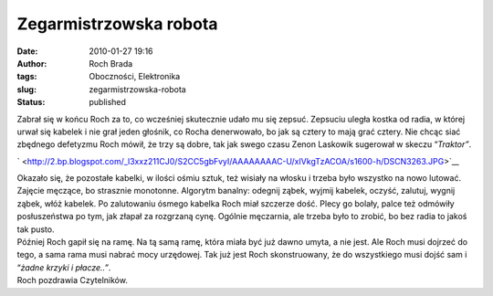 Zegarmistrzowska robota
#######################
:date: 2010-01-27 19:16
:author: Roch Brada
:tags: Oboczności, Elektronika
:slug: zegarmistrzowska-robota
:status: published

| Zabrał się w końcu Roch za to, co wcześniej skutecznie udało mu się zepsuć. Zepsuciu uległa kostka od radia, w której urwał się kabelek i nie grał jeden głośnik, co Rocha denerwowało, bo jak są cztery to mają grać cztery. Nie chcąc siać zbędnego defetyzmu Roch mówił, że trzy są dobre, tak jak swego czasu Zenon Laskowik sugerował w skeczu “\ *Traktor”*.

.. raw:: html

   <div class="separator" style="clear: both; text-align: center;">

` <http://2.bp.blogspot.com/_l3xxz211CJ0/S2CC5gbFvyI/AAAAAAAAC-U/xIVkgTzACOA/s1600-h/DSCN3263.JPG>`__

.. raw:: html

   </div>

| Okazało się, że pozostałe kabelki, w ilości ośmiu sztuk, też wisiały na włosku i trzeba było wszystko na nowo lutować. Zajęcie męczące, bo strasznie monotonne. Algorytm banalny: odegnij ząbek, wyjmij kabelek, oczyść, zalutuj, wygnij ząbek, włóż kabelek. Po zalutowaniu ósmego kabelka Roch miał szczerze dość. Plecy go bolały, palce też odmówiły posłuszeństwa po tym, jak złapał za rozgrzaną cynę. Ogólnie męczarnia, ale trzeba było to zrobić, bo bez radia to jakoś tak pusto.
| Później Roch gapił się na ramę. Na tą samą ramę, która miała być już dawno umyta, a nie jest. Ale Roch musi dojrzeć do tego, a sama rama musi nabrać mocy urzędowej. Tak już jest Roch skonstruowany, że do wszystkiego musi dojść sam i “\ *żadne krzyki i płacze..”*.
| Roch pozdrawia Czytelników.

.. raw:: html

   </p>
